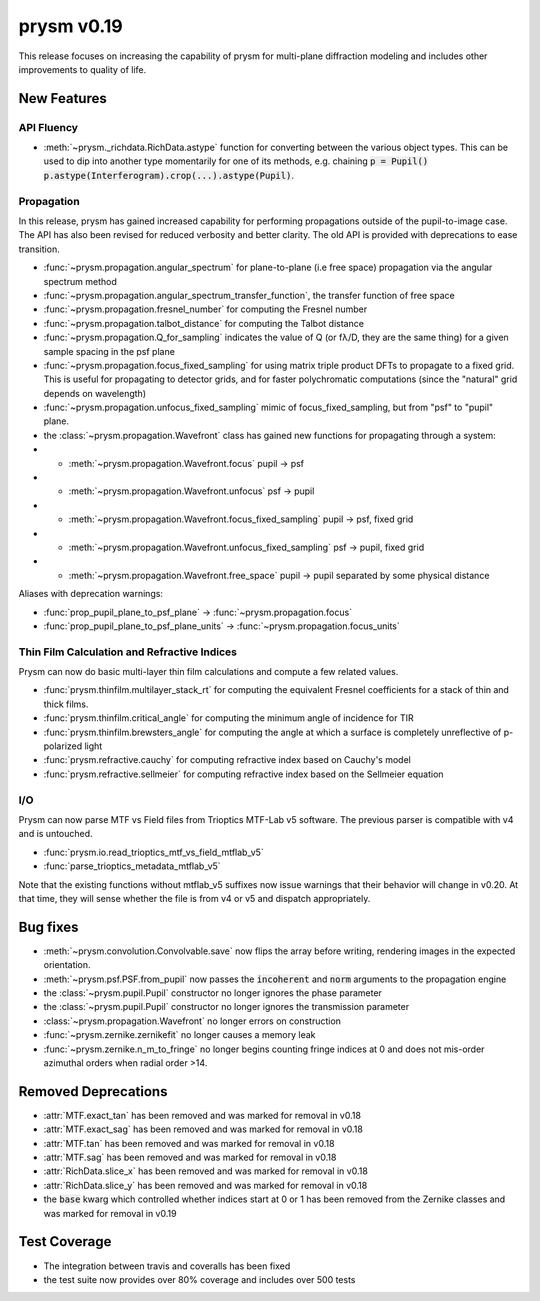 ***********
prysm v0.19
***********

This release focuses on increasing the capability of prysm for multi-plane diffraction modeling and includes other improvements to quality of life.

New Features
============

API Fluency
~~~~~~~~~~~

- :meth:`~prysm._richdata.RichData.astype` function for converting between the various object types.  This can be used to dip into another type momentarily for one of its methods, e.g. chaining :code:`p = Pupil() p.astype(Interferogram).crop(...).astype(Pupil)`.

Propagation
~~~~~~~~~~~
In this release, prysm has gained increased capability for performing propagations outside of the pupil-to-image case.  The API has also been revised for reduced verbosity and better clarity.  The old API is provided with deprecations to ease transition.

- :func:`~prysm.propagation.angular_spectrum` for plane-to-plane (i.e free space) propagation via the angular spectrum method
- :func:`~prysm.propagation.angular_spectrum_transfer_function`, the transfer function of free space
- :func:`~prysm.propagation.fresnel_number` for computing the Fresnel number
- :func:`~prysm.propagation.talbot_distance` for computing the Talbot distance
- :func:`~prysm.propagation.Q_for_sampling` indicates the value of Q (or fλ/D, they are the same thing) for a given sample spacing in the psf plane
- :func:`~prysm.propagation.focus_fixed_sampling` for using matrix triple product DFTs to propagate to a fixed grid.  This is useful for propagating to detector grids, and for faster polychromatic computations (since the "natural" grid depends on wavelength)
- :func:`~prysm.propagation.unfocus_fixed_sampling` mimic of focus_fixed_sampling, but from "psf" to "pupil" plane.

- the :class:`~prysm.propagation.Wavefront` class has gained new functions for propagating through a system:
- - :meth:`~prysm.propagation.Wavefront.focus` pupil -> psf
- - :meth:`~prysm.propagation.Wavefront.unfocus` psf -> pupil
- - :meth:`~prysm.propagation.Wavefront.focus_fixed_sampling` pupil -> psf, fixed grid
- - :meth:`~prysm.propagation.Wavefront.unfocus_fixed_sampling` psf -> pupil, fixed grid
- - :meth:`~prysm.propagation.Wavefront.free_space` pupil -> pupil separated by some physical distance


Aliases with deprecation warnings:

- :func:`prop_pupil_plane_to_psf_plane` -> :func:`~prysm.propagation.focus`
- :func:`prop_pupil_plane_to_psf_plane_units` -> :func:`~prysm.propagation.focus_units`


Thin Film Calculation and Refractive Indices
~~~~~~~~~~~~~~~~~~~~~~~~~~~~~~~~~~~~~~~~~~~~
Prysm can now do basic multi-layer thin film calculations and compute a few related values.

- :func:`prysm.thinfilm.multilayer_stack_rt` for computing the equivalent Fresnel coefficients for a stack of thin and thick films.
- :func:`prysm.thinfilm.critical_angle` for computing the minimum angle of incidence for TIR
- :func:`prysm.thinfilm.brewsters_angle` for computing the angle at which a surface is completely unreflective of p-polarized light
- :func:`prysm.refractive.cauchy` for computing refractive index based on Cauchy's model
- :func:`prysm.refractive.sellmeier` for computing refractive index based on the Sellmeier equation

I/O
~~~
Prysm can now parse MTF vs Field files from Trioptics MTF-Lab v5 software.  The previous parser is compatible with v4 and is untouched.

- :func:`prysm.io.read_trioptics_mtf_vs_field_mtflab_v5`
- :func:`parse_trioptics_metadata_mtflab_v5`

Note that the existing functions without mtflab_v5 suffixes now issue warnings that their behavior will change in v0.20.  At that time, they will sense whether the file is from v4 or v5 and dispatch appropriately.

Bug fixes
=========

- :meth:`~prysm.convolution.Convolvable.save` now flips the array before writing, rendering images in the expected orientation.
- :meth:`~prysm.psf.PSF.from_pupil` now passes the :code:`incoherent` and :code:`norm` arguments to the propagation engine
- the :class:`~prysm.pupil.Pupil` constructor no longer ignores the phase parameter
- the :class:`~prysm.pupil.Pupil` constructor no longer ignores the transmission parameter
- :class:`~prysm.propagation.Wavefront` no longer errors on construction
- :func:`~prysm.zernike.zernikefit` no longer causes a memory leak
- :func:`~prysm.zernike.n_m_to_fringe` no longer begins counting fringe indices at 0 and does not mis-order azimuthal orders when radial order >14.

Removed Deprecations
====================

- :attr:`MTF.exact_tan` has been removed and was marked for removal in v0.18
- :attr:`MTF.exact_sag` has been removed and was marked for removal in v0.18
- :attr:`MTF.tan` has been removed and was marked for removal in v0.18
- :attr:`MTF.sag` has been removed and was marked for removal in v0.18
- :attr:`RichData.slice_x` has been removed and was marked for removal in v0.18
- :attr:`RichData.slice_y` has been removed and was marked for removal in v0.18
- the :code:`base` kwarg which controlled whether indices start at 0 or 1 has been removed from the Zernike classes and was marked for removal in v0.19

Test Coverage
=============

- The integration between travis and coveralls has been fixed
- the test suite now provides over 80% coverage and includes over 500 tests
